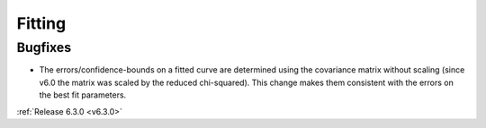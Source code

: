Fitting
-------------

Bugfixes
########
- The errors/confidence-bounds on a fitted curve are determined using the covariance matrix without scaling (since v6.0 the matrix was scaled by the reduced chi-squared). This change makes them consistent with the errors on the best fit parameters.





:ref:`Release 6.3.0 <v6.3.0>`
